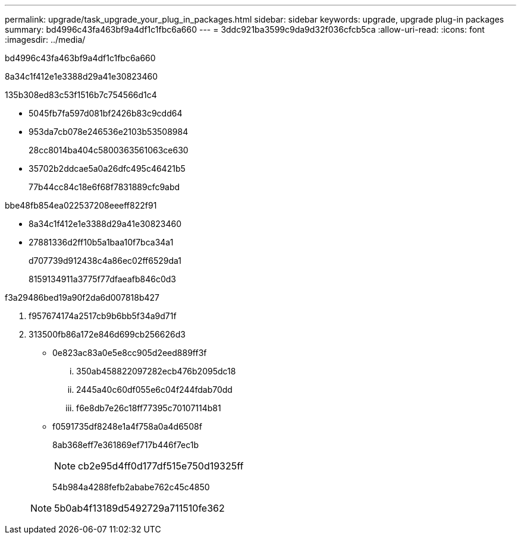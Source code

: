 ---
permalink: upgrade/task_upgrade_your_plug_in_packages.html 
sidebar: sidebar 
keywords: upgrade, upgrade plug-in packages 
summary: bd4996c43fa463bf9a4df1c1fbc6a660 
---
= 3ddc921ba3599c9da9d32f036cfcb5ca
:allow-uri-read: 
:icons: font
:imagesdir: ../media/


[role="lead"]
bd4996c43fa463bf9a4df1c1fbc6a660

8a34c1f412e1e3388d29a41e30823460

.135b308ed83c53f1516b7c754566d1c4
* 5045fb7fa597d081bf2426b83c9cdd64
* 953da7cb078e246536e2103b53508984
+
28cc8014ba404c5800363561063ce630

* 35702b2ddcae5a0a26dfc495c46421b5
+
77b44cc84c18e6f68f7831889cfc9abd



.bbe48fb854ea022537208eeeff822f91
* 8a34c1f412e1e3388d29a41e30823460
* 27881336d2ff10b5a1baa10f7bca34a1
+
d707739d912438c4a86ec02ff6529da1

+
8159134911a3775f77dfaeafb846c0d3



.f3a29486bed19a90f2da6d007818b427
. f957674174a2517cb9b6bb5f34a9d71f
. 313500fb86a172e846d699cb256626d3
+
** 0e823ac83a0e5e8cc905d2eed889ff3f
+
... 350ab458822097282ecb476b2095dc18
... 2445a40c60df055e6c04f244fdab70dd
... f6e8db7e26c18ff77395c70107114b81


** f0591735df8248e1a4f758a0a4d6508f
+
8ab368eff7e361869ef717b446f7ec1b

+

NOTE: cb2e95d4ff0d177df515e750d19325ff

+
54b984a4288fefb2ababe762c45c4850

+

NOTE: 5b0ab4f13189d5492729a711510fe362




